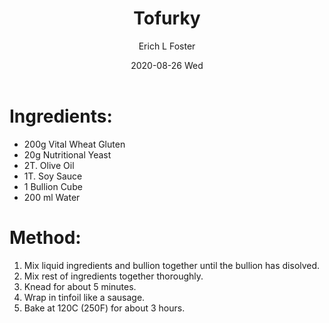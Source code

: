 #+TITLE:       Tofurky
#+AUTHOR:      Erich L Foster
#+EMAIL:       erichlf AT gmail DOT com
#+DATE:        2020-08-26 Wed
#+URI:         /Recipes/VeggieMeats/Tofurky
#+KEYWORDS:    vegan, veggie meat
#+TAGS:        :vegan:veggie meat:
#+LANGUAGE:    en
#+OPTIONS:     H:3 num:nil toc:nil \n:nil ::t |:t ^:nil -:nil f:t *:t <:t
#+DESCRIPTION: Vegan Tofurky
* Ingredients:
- 200g Vital Wheat Gluten
- 20g Nutritional Yeast
- 2T. Olive Oil
- 1T. Soy Sauce
- 1 Bullion Cube
- 200 ml Water

* Method:
1. Mix liquid ingredients and bullion together until the bullion has disolved.
2. Mix rest of ingredients together thoroughly.
3. Knead for about 5 minutes.
4. Wrap in tinfoil like a sausage.
5. Bake at 120C (250F) for about 3 hours.
